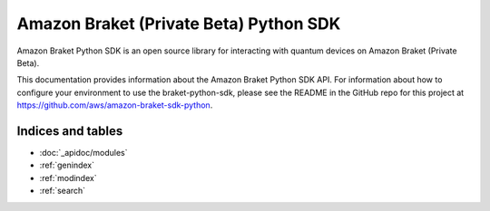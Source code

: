 Amazon Braket (Private Beta) Python SDK
=======================================

Amazon Braket Python SDK is an open source library for interacting with quantum devices on Amazon Braket (Private Beta).

This documentation provides information about the Amazon Braket Python SDK API. For information about how to configure your environment to use the braket-python-sdk, please see the README in the GitHub repo for this project at https://github.com/aws/amazon-braket-sdk-python.

Indices and tables
__________________

* :doc:`_apidoc/modules`
* :ref:`genindex`
* :ref:`modindex`
* :ref:`search`
